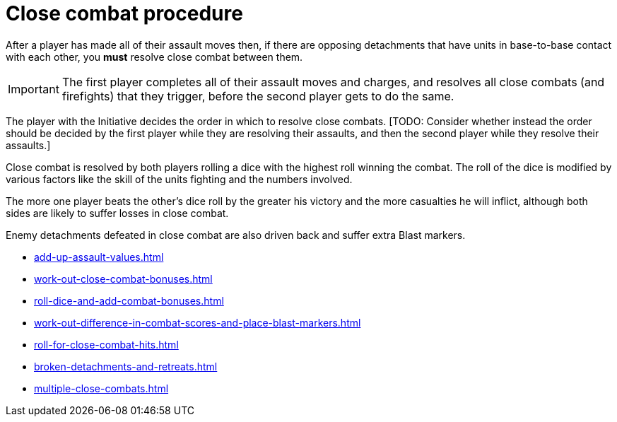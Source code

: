 = Close combat procedure

After a player has made all of their assault moves then, if there are opposing detachments that have units in base-to-base contact with each other, you *must* resolve close combat between them.

IMPORTANT: The first player completes all of their assault moves and charges, and resolves all close combats (and firefights) that they trigger, before the second player gets to do the same.

The player with the Initiative decides the order in which to resolve close combats.
+[TODO: Consider whether instead the order should be decided by the first player while they are resolving their assaults, and then the second player while they resolve their assaults.]+


Close combat is resolved by both players rolling a dice with the highest roll winning the combat. The roll of the dice is modified by various factors like the skill of the units fighting and the numbers involved.

The more one player beats the other's dice roll by the greater his victory and the more casualties he will inflict, although both sides are likely to suffer losses in close combat.

Enemy detachments defeated in close combat are also driven back and suffer extra Blast markers.

[none]
* xref:add-up-assault-values.adoc[]
* xref:work-out-close-combat-bonuses.adoc[]
* xref:roll-dice-and-add-combat-bonuses.adoc[]
* xref:work-out-difference-in-combat-scores-and-place-blast-markers.adoc[]
* xref:roll-for-close-combat-hits.adoc[]
* xref:broken-detachments-and-retreats.adoc[]
* xref:multiple-close-combats.adoc[]